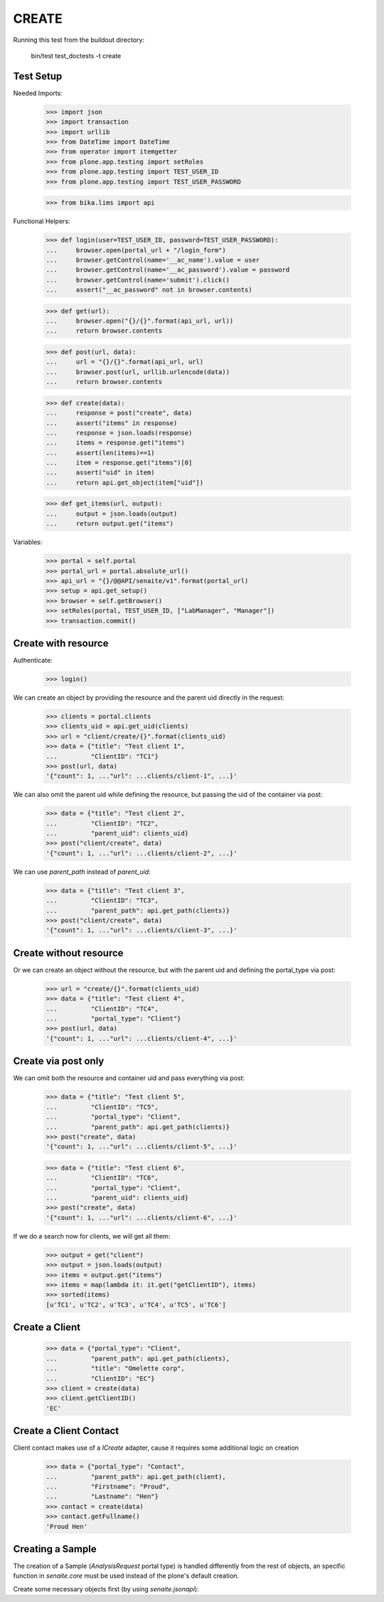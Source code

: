 CREATE
------

Running this test from the buildout directory:

    bin/test test_doctests -t create


Test Setup
~~~~~~~~~~

Needed Imports:

    >>> import json
    >>> import transaction
    >>> import urllib
    >>> from DateTime import DateTime
    >>> from operator import itemgetter
    >>> from plone.app.testing import setRoles
    >>> from plone.app.testing import TEST_USER_ID
    >>> from plone.app.testing import TEST_USER_PASSWORD

    >>> from bika.lims import api

Functional Helpers:

    >>> def login(user=TEST_USER_ID, password=TEST_USER_PASSWORD):
    ...     browser.open(portal_url + "/login_form")
    ...     browser.getControl(name='__ac_name').value = user
    ...     browser.getControl(name='__ac_password').value = password
    ...     browser.getControl(name='submit').click()
    ...     assert("__ac_password" not in browser.contents)

    >>> def get(url):
    ...     browser.open("{}/{}".format(api_url, url))
    ...     return browser.contents

    >>> def post(url, data):
    ...     url = "{}/{}".format(api_url, url)
    ...     browser.post(url, urllib.urlencode(data))
    ...     return browser.contents

    >>> def create(data):
    ...     response = post("create", data)
    ...     assert("items" in response)
    ...     response = json.loads(response)
    ...     items = response.get("items")
    ...     assert(len(items)==1)
    ...     item = response.get("items")[0]
    ...     assert("uid" in item)
    ...     return api.get_object(item["uid"])

    >>> def get_items(url, output):
    ...     output = json.loads(output)
    ...     return output.get("items")

Variables:

    >>> portal = self.portal
    >>> portal_url = portal.absolute_url()
    >>> api_url = "{}/@@API/senaite/v1".format(portal_url)
    >>> setup = api.get_setup()
    >>> browser = self.getBrowser()
    >>> setRoles(portal, TEST_USER_ID, ["LabManager", "Manager"])
    >>> transaction.commit()


Create with resource
~~~~~~~~~~~~~~~~~~~~

Authenticate:

    >>> login()

We can create an object by providing the resource and the parent uid directly
in the request:

    >>> clients = portal.clients
    >>> clients_uid = api.get_uid(clients)
    >>> url = "client/create/{}".format(clients_uid)
    >>> data = {"title": "Test client 1",
    ...         "ClientID": "TC1"}
    >>> post(url, data)
    '{"count": 1, ..."url": ...clients/client-1", ...}'

We can also omit the parent uid while defining the resource, but passing the
uid of the container via post:

    >>> data = {"title": "Test client 2",
    ...         "ClientID": "TC2",
    ...         "parent_uid": clients_uid}
    >>> post("client/create", data)
    '{"count": 1, ..."url": ...clients/client-2", ...}'

We can use `parent_path` instead of `parent_uid`:

    >>> data = {"title": "Test client 3",
    ...         "ClientID": "TC3",
    ...         "parent_path": api.get_path(clients)}
    >>> post("client/create", data)
    '{"count": 1, ..."url": ...clients/client-3", ...}'


Create without resource
~~~~~~~~~~~~~~~~~~~~~~~

Or we can create an object without the resource, but with the parent uid and
defining the portal_type via post:

    >>> url = "create/{}".format(clients_uid)
    >>> data = {"title": "Test client 4",
    ...         "ClientID": "TC4",
    ...         "portal_type": "Client"}
    >>> post(url, data)
    '{"count": 1, ..."url": ...clients/client-4", ...}'


Create via post only
~~~~~~~~~~~~~~~~~~~~

We can omit both the resource and container uid and pass everything via post:

    >>> data = {"title": "Test client 5",
    ...         "ClientID": "TC5",
    ...         "portal_type": "Client",
    ...         "parent_path": api.get_path(clients)}
    >>> post("create", data)
    '{"count": 1, ..."url": ...clients/client-5", ...}'

    >>> data = {"title": "Test client 6",
    ...         "ClientID": "TC6",
    ...         "portal_type": "Client",
    ...         "parent_uid": clients_uid}
    >>> post("create", data)
    '{"count": 1, ..."url": ...clients/client-6", ...}'

If we do a search now for clients, we will get all them:

    >>> output = get("client")
    >>> output = json.loads(output)
    >>> items = output.get("items")
    >>> items = map(lambda it: it.get("getClientID"), items)
    >>> sorted(items)
    [u'TC1', u'TC2', u'TC3', u'TC4', u'TC5', u'TC6']


Create a Client
~~~~~~~~~~~~~~~

    >>> data = {"portal_type": "Client",
    ...         "parent_path": api.get_path(clients),
    ...         "title": "Omelette corp",
    ...         "ClientID": "EC"}
    >>> client = create(data)
    >>> client.getClientID()
    'EC'

Create a Client Contact
~~~~~~~~~~~~~~~~~~~~~~~

Client contact makes use of a `ICreate` adapter, cause it requires some
additional logic on creation

    >>> data = {"portal_type": "Contact",
    ...         "parent_path": api.get_path(client),
    ...         "Firstname": "Proud",
    ...         "Lastname": "Hen"}
    >>> contact = create(data)
    >>> contact.getFullname()
    'Proud Hen'

Creating a Sample
~~~~~~~~~~~~~~~~~

The creation of a Sample (`AnalysisRequest` portal type) is handled differently
from the rest of objects, an specific function in `senaite.core` must be used
instead of the plone's default creation.

Create some necessary objects first (by using `senaite.jsonapi`):

